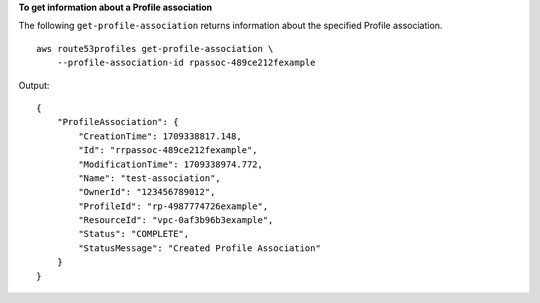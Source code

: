 **To get information about a Profile association**

The following ``get-profile-association`` returns information about the specified Profile association. ::

    aws route53profiles get-profile-association \
        --profile-association-id rpassoc-489ce212fexample

Output::

    {
        "ProfileAssociation": {
            "CreationTime": 1709338817.148,
            "Id": "rrpassoc-489ce212fexample",
            "ModificationTime": 1709338974.772,
            "Name": "test-association",
            "OwnerId": "123456789012",
            "ProfileId": "rp-4987774726example",
            "ResourceId": "vpc-0af3b96b3example",
            "Status": "COMPLETE",
            "StatusMessage": "Created Profile Association"
        }
    }